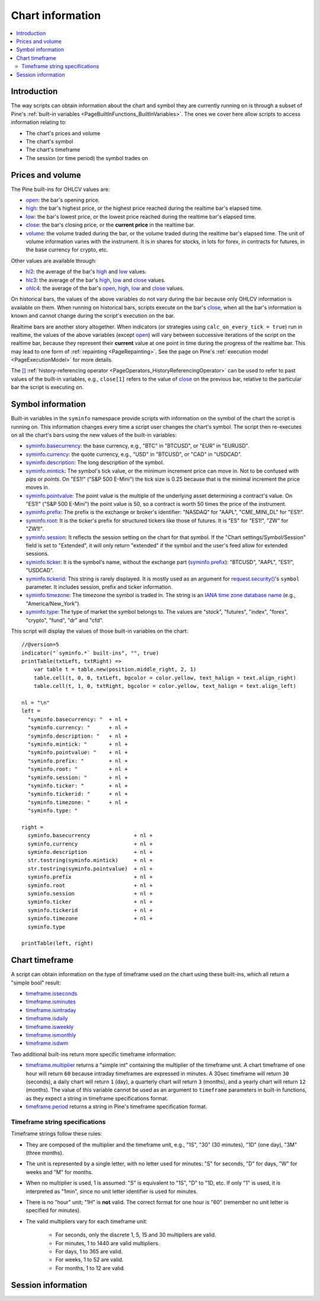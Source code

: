.. _PageChartInformation:

Chart information
=================

.. contents:: :local:
    :depth: 2


Introduction
------------

The way scripts can obtain information about the chart and symbol they are currently running on 
is through a subset of Pine's :ref:`built-in variables <PageBuiltInFunctions_BuiltInVariables>`.
The ones we cover here allow scripts to access information relating to:

- The chart's prices and volume
- The chart's symbol
- The chart's timeframe
- The session (or time period) the symbol trades on



Prices and volume
-----------------

The Pine built-ins for OHLCV values are:

- `open <https://www.tradingview.com/pine-script-reference/v5/#var_open>`__: the bar's opening price.
- `high <https://www.tradingview.com/pine-script-reference/v5/#var_high>`__: the bar's highest price,
  or the highest price reached during the realtime bar's elapsed time.
- `low <https://www.tradingview.com/pine-script-reference/v5/#var_low>`__: the bar's lowest price,
  or the lowest price reached during the realtime bar's elapsed time.
- `close <https://www.tradingview.com/pine-script-reference/v5/#var_close>`__: the bar's closing price,
  or the **current price** in the realtime bar.
- `volume <https://www.tradingview.com/pine-script-reference/v5/#var_volume>`__: the volume traded during the bar,
  or the volume traded during the realtime bar's elapsed time.
  The unit of volume information varies with the instrument. 
  It is in shares for stocks, in lots for forex, in contracts for futures, in the base currency for crypto, etc.

Other values are available through:

- `hl2 <https://www.tradingview.com/pine-script-reference/v5/#var_hl2>`__: 
  the average of the bar's `high <https://www.tradingview.com/pine-script-reference/v5/#var_high>`__ and
  `low <https://www.tradingview.com/pine-script-reference/v5/#var_low>`__ values.
- `hlc3 <https://www.tradingview.com/pine-script-reference/v5/#var_hlc3>`__:
  the average of the bar's `high <https://www.tradingview.com/pine-script-reference/v5/#var_high>`__,
  `low <https://www.tradingview.com/pine-script-reference/v5/#var_low>`__ and
  `close <https://www.tradingview.com/pine-script-reference/v5/#var_close>`__ values.
- `ohlc4 <https://www.tradingview.com/pine-script-reference/v5/#var_ohlc4>`__:
  the average of the bar's `open <https://www.tradingview.com/pine-script-reference/v5/#var_open>`__, 
  `high <https://www.tradingview.com/pine-script-reference/v5/#var_high>`__,
  `low <https://www.tradingview.com/pine-script-reference/v5/#var_low>`__ and
  `close <https://www.tradingview.com/pine-script-reference/v5/#var_close>`__ values.

On historical bars, the values of the above variables do not vary during the bar because only OHLCV information
is available on them. When running on historical bars, scripts execute on the bar's
`close <https://www.tradingview.com/pine-script-reference/v5/#var_close>`__, 
when all the bar's information is known and cannot change during the script's execution on the bar.

Realtime bars are another story altogether. 
When indicators (or strategies using ``calc_on_every_tick = true``) run in realtime,
the values of the above variables (except `open <https://www.tradingview.com/pine-script-reference/v5/#var_open>`__)
will vary between successive iterations of the script on the realtime bar, 
because they represent their **current** value at one point in time during the progress of the realtime bar.
This may lead to one form of :ref:`repainting <PageRepainting>`.
See the page on Pine's :ref:`execution model <PageExecutionModel>` for more details.

The `[] <https://www.tradingview.com/pine-script-reference/v5/#op_[]>`__ :ref:`history-referencing operator <PageOperators_HistoryReferencingOperator>` 
can be used to refer to past values of the built-in variables, e.g., ``close[1]`` refers to the 
value of `close <https://www.tradingview.com/pine-script-reference/v5/#var_close>`__ on the previous bar,
relative to the particular bar the script is executing on.



Symbol information
------------------

Built-in variables in the ``syminfo`` namespace provide scripts with information on the symbol of the chart
the script is running on. This information changes every time a script user changes the chart's symbol.
The script then re-executes on all the chart's bars using the new values of the built-in variables:

- `syminfo.basecurrency <https://www.tradingview.com/pine-script-reference/v5/#var_syminfo{dot}basecurrency>`__:
  the base currency, e.g., "BTC" in "BTCUSD", or "EUR" in "EURUSD".
- `syminfo.currency <https://www.tradingview.com/pine-script-reference/v5/#var_syminfo{dot}currency>`__:
  the quote currency, e.g., "USD" in "BTCUSD", or "CAD" in "USDCAD".
- `syminfo.description <https://www.tradingview.com/pine-script-reference/v5/#var_syminfo{dot}description>`__:
  The long description of the symbol.
- `syminfo.mintick <https://www.tradingview.com/pine-script-reference/v5/#var_syminfo{dot}mintick>`__:
  The symbol's tick value, or the minimum increment price can move in.
  Not to be confused with *pips* or *points*. On "ES1!" ("S&P 500 E-Mini") the tick size is 0.25 because that is the minimal increment the price moves in.
- `syminfo.pointvalue <https://www.tradingview.com/pine-script-reference/v5/#var_syminfo{dot}pointvalue>`__:
  The point value is the multiple of the underlying asset determining a contract's value.
  On "ES1!" ("S&P 500 E-Mini") the point value is 50, so a contract is worth 50 times the price of the instrument.
- `syminfo.prefix <https://www.tradingview.com/pine-script-reference/v5/#var_syminfo{dot}prefix>`__:
  The prefix is the exchange or broker's identifier: "NASDAQ" for "AAPL", "CME_MINI_DL" for "ES1!".
- `syminfo.root <https://www.tradingview.com/pine-script-reference/v5/#var_syminfo{dot}root>`__:
  It is the ticker's prefix for structured tickers like those of futures. It is "ES" for "ES1!", "ZW" for "ZW1!".
- `syminfo.session <https://www.tradingview.com/pine-script-reference/v5/#var_syminfo{dot}session>`__:
  It reflects the session setting on the chart for that symbol. If the "Chart settings/Symbol/Session" field is set to "Extended",
  it will only return "extended" if the symbol and the user's feed allow for extended sessions.
- `syminfo.ticker <https://www.tradingview.com/pine-script-reference/v5/#var_syminfo{dot}ticker>`__:
  It is the symbol's name, without the exchange part 
  (`syminfo.prefix <https://www.tradingview.com/pine-script-reference/v5/#var_syminfo{dot}prefix>`__): "BTCUSD", "AAPL", "ES1!", "USDCAD".
- `syminfo.tickerid <https://www.tradingview.com/pine-script-reference/v5/#var_syminfo{dot}tickerid>`__:
  This string is rarely displayed. It is mostly used as an argument for 
  `request.security() <https://www.tradingview.com/pine-script-reference/v5/#fun_request{dot}security>`__'s ``symbol`` parameter.
  It includes session, prefix and ticker information.
- `syminfo.timezone <https://www.tradingview.com/pine-script-reference/v5/#var_syminfo{dot}timezone>`__:
  The timezone the symbol is traded in. The string is an `IANA time zone database name <https://en.wikipedia.org/wiki/List_of_tz_database_time_zones>`__
  (e.g., "America/New_York").
- `syminfo.type <https://www.tradingview.com/pine-script-reference/v5/#var_syminfo{dot}type>`__:
  The type of market the symbol belongs to. The values are "stock", "futures", "index", "forex", "crypto", "fund", "dr" and "cfd".

This script will display the values of those built-in variables on the chart::

    //@version=5
    indicator("`syminfo.*` built-ins", "", true)
    printTable(txtLeft, txtRight) => 
        var table t = table.new(position.middle_right, 2, 1)
        table.cell(t, 0, 0, txtLeft, bgcolor = color.yellow, text_halign = text.align_right)
        table.cell(t, 1, 0, txtRight, bgcolor = color.yellow, text_halign = text.align_left)
    
    nl = "\n"
    left =
      "syminfo.basecurrency: "  + nl +
      "syminfo.currency: "      + nl +
      "syminfo.description: "   + nl +
      "syminfo.mintick: "       + nl +
      "syminfo.pointvalue: "    + nl +
      "syminfo.prefix: "        + nl +
      "syminfo.root: "          + nl +
      "syminfo.session: "       + nl +
      "syminfo.ticker: "        + nl +
      "syminfo.tickerid: "      + nl +
      "syminfo.timezone: "      + nl +
      "syminfo.type: "
    
    right =
      syminfo.basecurrency              + nl +
      syminfo.currency                  + nl +
      syminfo.description               + nl +
      str.tostring(syminfo.mintick)     + nl +
      str.tostring(syminfo.pointvalue)  + nl +
      syminfo.prefix                    + nl +
      syminfo.root                      + nl +
      syminfo.session                   + nl +
      syminfo.ticker                    + nl +
      syminfo.tickerid                  + nl +
      syminfo.timezone                  + nl +
      syminfo.type
    
    printTable(left, right)



Chart timeframe
---------------

A script can obtain information on the type of timeframe used on the chart using these built-ins,
which all return a "simple bool" result:

- `timeframe.isseconds <https://www.tradingview.com/pine-script-reference/v5/#var_timeframe{dot}isseconds>`__
- `timeframe.isminutes <https://www.tradingview.com/pine-script-reference/v5/#var_timeframe{dot}isminutes>`__
- `timeframe.isintraday <https://www.tradingview.com/pine-script-reference/v5/#var_timeframe{dot}isintraday>`__
- `timeframe.isdaily <https://www.tradingview.com/pine-script-reference/v5/#var_timeframe{dot}isdaily>`__
- `timeframe.isweekly <https://www.tradingview.com/pine-script-reference/v5/#var_timeframe{dot}isweekly>`__
- `timeframe.ismonthly <https://www.tradingview.com/pine-script-reference/v5/#var_timeframe{dot}ismonthly>`__
- `timeframe.isdwm <https://www.tradingview.com/pine-script-reference/v5/#var_timeframe{dot}isdwm>`__

Two additional built-ins return more specific timeframe information:

- `timeframe.multiplier <https://www.tradingview.com/pine-script-reference/v5/#var_timeframe{dot}multiplier>`__
  returns a "simple int" containing the multiplier of the timeframe unit. 
  A chart timeframe of one hour will return ``60`` because intraday timeframes are expressed in minutes.
  A 30sec timeframe will return ``30`` (seconds), a daily chart will return ``1`` (day), a quarterly chart will return ``3`` (months),
  and a yearly chart will return ``12`` (months). The value of this variable cannot be used as an argument to ``timeframe`` parameters in
  built-in functions, as they expect a string in timeframe specifications format.
- `timeframe.period <https://www.tradingview.com/pine-script-reference/v5/#var_timeframe{dot}period>`__
  returns a string in Pine's timeframe specification format.



Timeframe string specifications
^^^^^^^^^^^^^^^^^^^^^^^^^^^^^^^

Timeframe strings follow these rules:

- They are composed of the multiplier and the timeframe unit, e.g., "1S", "30" (30 minutes), "1D" (one day), "3M" (three months).
- The unit is represented by a single letter, with no letter used for minutes: "S" for seconds, "D" for days, "W" for weeks and "M" for months.
- When no multiplier is used, 1 is assumed: "S" is equivalent to "1S", "D" to "1D, etc. If only "1" is used, it is interpreted as "1min",
  since no unit letter identifier is used for minutes.
- There is no "hour" unit; "1H" is **not** valid. The correct format for one hour is "60" (remember no unit letter is specified for minutes).
- The valid multipliers vary for each timeframe unit:

    - For seconds, only the discrete 1, 5, 15 and 30 multipliers are valid.
    - For minutes, 1 to 1440 are valid multipliers.
    - For days, 1 to 365 are valid.
    - For weeks, 1 to 52 are valid.
    - For months, 1 to 12 are valid.




Session information
-------------------



